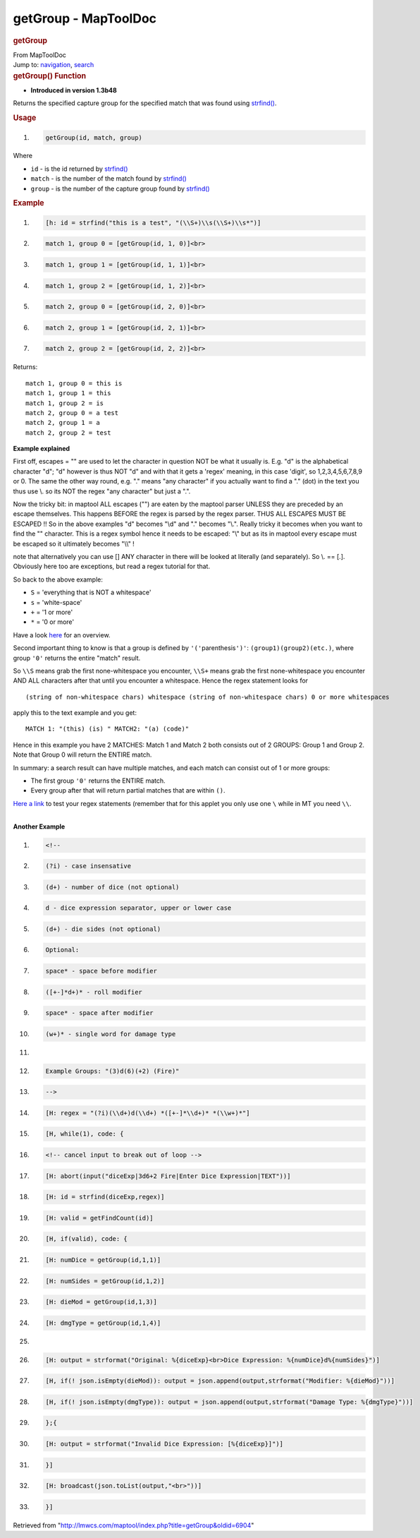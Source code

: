 =====================
getGroup - MapToolDoc
=====================

.. contents::
   :depth: 3
..

.. container:: noprint
   :name: mw-page-base

.. container:: noprint
   :name: mw-head-base

.. container:: mw-body
   :name: content

   .. container:: mw-indicators

   .. rubric:: getGroup
      :name: firstHeading
      :class: firstHeading

   .. container:: mw-body-content
      :name: bodyContent

      .. container::
         :name: siteSub

         From MapToolDoc

      .. container::
         :name: contentSub

      .. container:: mw-jump
         :name: jump-to-nav

         Jump to: `navigation <#mw-head>`__, `search <#p-search>`__

      .. container:: mw-content-ltr
         :name: mw-content-text

         .. rubric:: getGroup() Function
            :name: getgroup-function

         .. container:: template_version

            • **Introduced in version 1.3b48**

         .. container:: template_description

            Returns the specified capture group for the specified match
            that was found using `strfind() <strfind>`__.

         .. rubric:: Usage
            :name: usage

         .. container:: mw-geshi mw-code mw-content-ltr

            .. container:: mtmacro source-mtmacro

               #. .. code-block:: none

                     getGroup(id, match, group)

         Where

         -  ``id`` - is the id returned by
            `strfind() <strfind>`__
         -  ``match`` - is the number of the match found by
            `strfind() <strfind>`__
         -  ``group`` - is the number of the capture group found by
            `strfind() <strfind>`__

         .. rubric:: Example
            :name: example

         .. container:: template_example

            .. container:: mw-geshi mw-code mw-content-ltr

               .. container:: mtmacro source-mtmacro

                  #. .. code-block:: none

                        [h: id = strfind("this is a test", "(\\S+)\\s(\\S+)\\s*")]

                  #. .. code-block:: none

                        match 1, group 0 = [getGroup(id, 1, 0)]<br>

                  #. .. code-block:: none

                        match 1, group 1 = [getGroup(id, 1, 1)]<br>

                  #. .. code-block:: none

                        match 1, group 2 = [getGroup(id, 1, 2)]<br>

                  #. .. code:: de2

                        match 2, group 0 = [getGroup(id, 2, 0)]<br>

                  #. .. code-block:: none

                        match 2, group 1 = [getGroup(id, 2, 1)]<br>

                  #. .. code-block:: none

                        match 2, group 2 = [getGroup(id, 2, 2)]<br>

            Returns:

            ::

               match 1, group 0 = this is
               match 1, group 1 = this 
               match 1, group 2 = is 
               match 2, group 0 = a test
               match 2, group 1 = a 
               match 2, group 2 = test 

            **Example explained**

            First off, escapes = "\" are used to let the character in
            question NOT be what it usually is. E.g. "d" is the
            alphabetical character "d"; "\d" however is thus NOT "d" and
            with that it gets a 'regex' meaning, in this case 'digit',
            so 1,2,3,4,5,6,7,8,9 or 0. The same the other way round,
            e.g. "." means "any character" if you actually want to find
            a "." (dot) in the text you thus use \\. so its NOT the
            regex "any character" but just a ".".

            Now the tricky bit: in maptool ALL escapes ("\") are eaten
            by the maptool parser UNLESS they are preceded by an escape
            themselves. This happens BEFORE the regex is parsed by the
            regex parser. THUS ALL ESCAPES MUST BE ESCAPED !! So in the
            above examples "\d" becomes "\\d" and "\." becomes "\\.".
            Really tricky it becomes when you want to find the "\"
            character. This is a regex symbol hence it needs to be
            escaped: "\\" but as its in maptool every escape must be
            escaped so it ultimately becomes "\\\\" !

            note that alternatively you can use [] ANY character in
            there will be looked at literally (and separately). So \\\.
            == [.]. Obviously here too are exceptions, but read a regex
            tutorial for that.

            So back to the above example:

            -  ``S`` = 'everything that is NOT a whitespace'
            -  ``s`` = 'white-space'
            -  ``+`` = '1 or more'
            -  ``*`` = '0 or more'

            Have a look
            `here <http://www.addedbytes.com/download/regular-expressions-cheat-sheet-v2/png/>`__
            for an overview.

            Second important thing to know is that a group is defined by
            ``'('``\ parenthesis\ ``')'``: ``(group1)(group2)(etc.)``,
            where group ``'0'`` returns the entire "match" result.

            So ``\\S`` means grab the first none-whitespace you
            encounter, ``\\S+`` means grab the first none-whitespace you
            encounter AND ALL characters after that until you encounter
            a whitespace. Hence the regex statement looks for

            ::

                (string of non-whitespace chars) whitespace (string of non-whitespace chars) 0 or more whitespaces

            apply this to the text example and you get:

            ::

                MATCH 1: "(this) (is) " MATCH2: "(a) (code)"

            Hence in this example you have 2 MATCHES: Match 1 and Match
            2 both consists out of 2 GROUPS: Group 1 and Group 2. Note
            that Group 0 will return the ENTIRE match.

            In summary: a search result can have multiple matches, and
            each match can consist out of 1 or more groups:

            -  The first group ``'0'`` returns the ENTIRE match.
            -  Every group after that will return partial matches that
               are within ``()``.

            `Here a link <http://www.gskinner.com/RegExr/>`__ to test
            your regex statements (remember that for this applet you
            only use one ``\`` while in MT you need ``\\``.

            | 
            | **Another Example**

            .. container:: mw-geshi mw-code mw-content-ltr

               .. container:: mtmacro source-mtmacro

                  #. .. code-block:: none

                        <!--

                  #. .. code-block:: none

                           (?i) - case insensative

                  #. .. code-block:: none

                           (d+) - number of dice (not optional)

                  #. .. code-block:: none

                           d - dice expression separator, upper or lower case

                  #. .. code:: de2

                           (d+) - die sides (not optional)

                  #. .. code-block:: none

                           Optional:

                  #. .. code-block:: none

                              space* - space before modifier

                  #. .. code-block:: none

                              ([+-]*d+)* - roll modifier

                  #. .. code-block:: none

                              space* - space after modifier

                  #. .. code:: de2

                              (w+)* - single word for damage type

                  #. .. code-block:: none

                         

                  #. .. code-block:: none

                           Example Groups: "(3)d(6)(+2) (Fire)"

                  #. .. code-block:: none

                        -->

                  #. .. code-block:: none

                        [H: regex = "(?i)(\\d+)d(\\d+) *([+-]*\\d+)* *(\\w+)*"]

                  #. .. code:: de2

                        [H, while(1), code: {

                  #. .. code-block:: none

                           <!-- cancel input to break out of loop -->

                  #. .. code-block:: none

                           [H: abort(input("diceExp|3d6+2 Fire|Enter Dice Expression|TEXT"))]

                  #. .. code-block:: none

                           [H: id = strfind(diceExp,regex)]

                  #. .. code-block:: none

                           [H: valid = getFindCount(id)]

                  #. .. code:: de2

                           [H, if(valid), code: {

                  #. .. code-block:: none

                              [H: numDice = getGroup(id,1,1)]

                  #. .. code-block:: none

                              [H: numSides = getGroup(id,1,2)]

                  #. .. code-block:: none

                              [H: dieMod = getGroup(id,1,3)]

                  #. .. code-block:: none

                              [H: dmgType = getGroup(id,1,4)]

                  #. .. code:: de2

                         

                  #. .. code-block:: none

                              [H: output = strformat("Original: %{diceExp}<br>Dice Expression: %{numDice}d%{numSides}")]

                  #. .. code-block:: none

                              [H, if(! json.isEmpty(dieMod)): output = json.append(output,strformat("Modifier: %{dieMod}"))]

                  #. .. code-block:: none

                              [H, if(! json.isEmpty(dmgType)): output = json.append(output,strformat("Damage Type: %{dmgType}"))]

                  #. .. code-block:: none

                           };{

                  #. .. code:: de2

                              [H: output = strformat("Invalid Dice Expression: [%{diceExp}]")]

                  #. .. code-block:: none

                           }]

                  #. .. code-block:: none

                           [H: broadcast(json.toList(output,"<br>"))]

                  #. .. code-block:: none

                        }]

      .. container:: printfooter

         Retrieved from
         "http://lmwcs.com/maptool/index.php?title=getGroup&oldid=6904"

